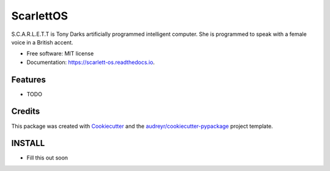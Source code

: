 ===============================
ScarlettOS
===============================



.. image:: https://img.shields.io/pypi/v/scarlett_os.svg
        :target: https://pypi.python.org/pypi/scarlett_os

.. image:: https://img.shields.io/travis/bossjones/scarlett_os.svg
        :target: https://travis-ci.org/bossjones/scarlett_os

.. image:: https://readthedocs.org/projects/scarlett-os/badge/?version=latest
        :target: https://scarlett-os.readthedocs.io/en/latest/?badge=latest
        :alt: Documentation Status

.. image:: https://pyup.io/repos/github/bossjones/scarlett_os/shield.svg
     :target: https://pyup.io/repos/github/bossjones/scarlett_os/
     :alt: Updates

.. image:: https://coveralls.io/repos/github/bossjones/scarlett_os/badge.svg?branch=master
     :target: https://coveralls.io/github/bossjones/scarlett_os?branch=master
     :alt: Coverage



S.C.A.R.L.E.T.T is Tony Darks artificially programmed intelligent computer. She is programmed to speak with a female voice in a British accent.


* Free software: MIT license
* Documentation: https://scarlett-os.readthedocs.io.


Features
--------

* TODO

Credits
---------

This package was created with Cookiecutter_ and the `audreyr/cookiecutter-pypackage`_ project template.

.. _Cookiecutter: https://github.com/audreyr/cookiecutter
.. _`audreyr/cookiecutter-pypackage`: https://github.com/audreyr/cookiecutter-pypackage


INSTALL
--------

* Fill this out soon
